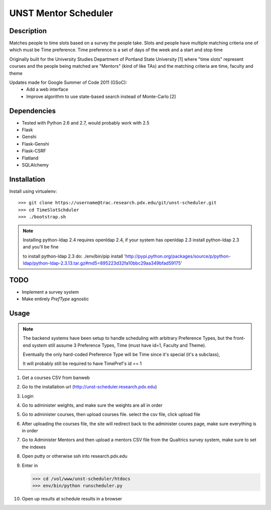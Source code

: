UNST Mentor Scheduler
=====================

Description
~~~~~~~~~~~

Matches people to time slots based on a survey the people take.
Slots and people have multiple matching criteria one of which must be Time preference.
Time preference is a set of days of the week and a start and stop time

Originally built for the University Studies Department of Portland State University [1] where "time slots" represent
courses and the people being matched are "Mentors" (kind of like TAs) and the matching criteria are time, faculty and theme

Updates made for Google Summer of Code 2011 (GSoC):
    * Add a web interface
    * Improve algorithm to use state-based search instead of Monte-Carlo [2]

Dependencies
~~~~~~~~~~~~

* Tested with Python 2.6 and 2.7, would probably work with 2.5
* Flask
* Genshi
* Flask-Genshi
* Flask-CSRF
* Flatland
* SQLAlchemy


Installation
~~~~~~~~~~~~

Install using virtualenv::

    >>> git clone https://username@trac.research.pdx.edu/git/unst-scheduler.git
    >>> cd TimeSlotSchduler
    >>> ./bootstrap.sh

.. note:: Installing python-ldap 2.4 requires openldap 2.4, if your system has openldap 2.3
          install python-ldap 2.3 and you'll be fine

          to install python-ldap 2.3 do:
          ./env/bin/pip install 'http://pypi.python.org/packages/source/p/python-ldap/python-ldap-2.3.13.tar.gz#md5=895223d32fa10bbc29aa349bfad59175'

TODO
~~~~

* Implement a survey system
* Make entirely `PrefType` agnostic


Usage
~~~~~

.. note:: The backend systems have been setup to handle scheduling with arbitrary Preference Types,
          but the front-end system still assume 3 Preference Types, Time (must have id=1, Faculty and Theme).

          Eventually the only hard-coded Preference Type will be Time since it's special (it's a subclass),

          It will probably still be required to have TimePref's id == 1

1. Get a courses CSV from banweb
2. Go to the installation url (http://unst-scheduler.research.pdx.edu)
3. Login
4. Go to administer weights, and make sure the weights are all in order
5. Go to administer courses, then upload courses file. select the csv file, click upload file
6. After uploading the courses file, the site will redirect back to the administer coures page, make sure everything is in order
7. Go to Administer Mentors and then upload a mentors CSV file from the Qualtrics survey system, make sure to set the indexes
8. Open putty or otherwise ssh into research.pdx.edu
9. Enter in

   >>> cd /vol/www/unst-scheduler/htdocs
   >>> env/bin/python runscheduler.py

10. Open up results at schedule results in a browser
